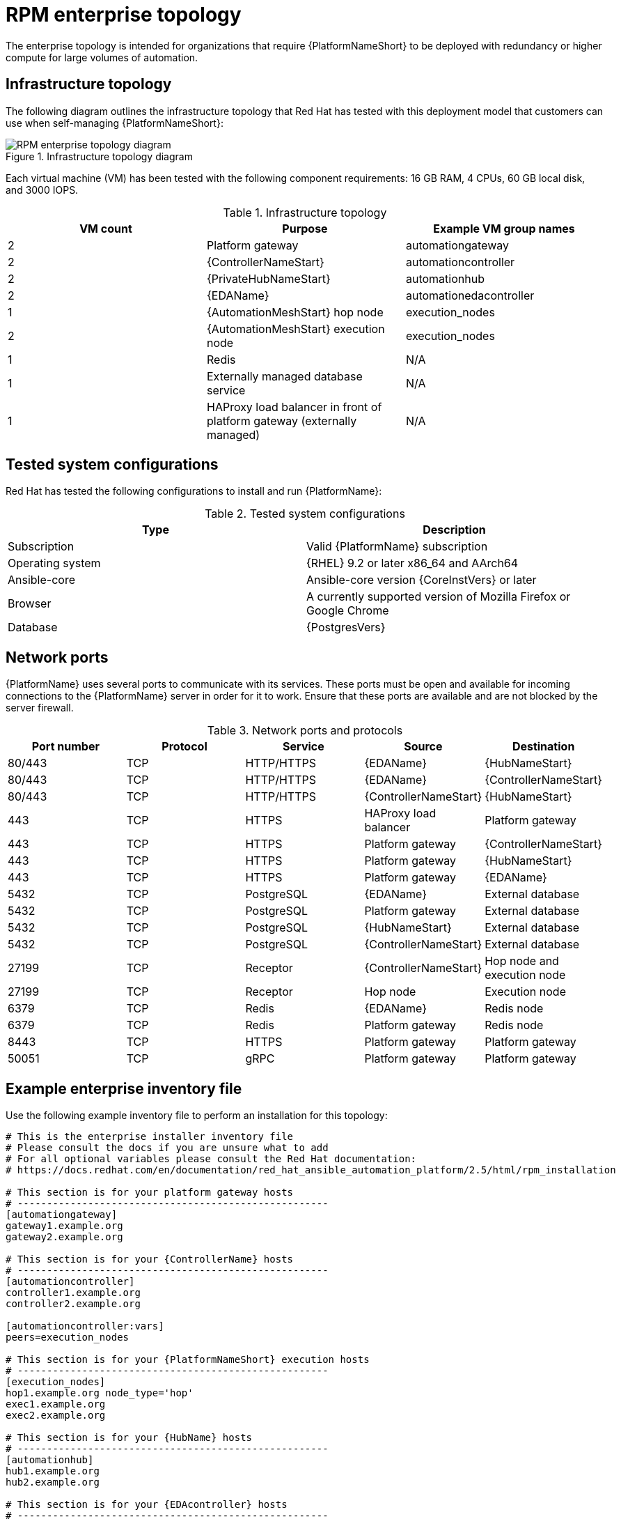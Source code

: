 [id="rpm-b-env-a"]
= RPM enterprise topology

The enterprise topology is intended for organizations that require {PlatformNameShort} to be deployed with redundancy or higher compute for large volumes of automation.

== Infrastructure topology
The following diagram outlines the infrastructure topology that Red Hat has tested with this deployment model that customers can use when self-managing {PlatformNameShort}:

.Infrastructure topology diagram
image::rpm-b-env-a.png[RPM enterprise topology diagram]

Each virtual machine (VM) has been tested with the following component requirements: 16 GB RAM, 4 CPUs, 60 GB local disk, and 3000 IOPS. 

.Infrastructure topology
[options="header"]
|====
| VM count | Purpose | Example VM group names
| 2 | Platform gateway | automationgateway 
| 2 | {ControllerNameStart} | automationcontroller
| 2 | {PrivateHubNameStart} | automationhub
| 2 | {EDAName} | automationedacontroller
| 1 | {AutomationMeshStart} hop node | execution_nodes
| 2 | {AutomationMeshStart} execution node | execution_nodes
| 1 | Redis | N/A
| 1 | Externally managed database service | N/A
| 1 | HAProxy load balancer in front of platform gateway (externally managed) | N/A
|====

== Tested system configurations

Red Hat has tested the following configurations to install and run {PlatformName}:

.Tested system configurations
[options="header"]
|====
| Type | Description 
| Subscription | Valid {PlatformName} subscription
| Operating system | {RHEL} 9.2 or later x86_64 and AArch64
| Ansible-core | Ansible-core version {CoreInstVers} or later
| Browser | A currently supported version of Mozilla Firefox or Google Chrome
| Database | {PostgresVers}
|====

== Network ports

{PlatformName} uses several ports to communicate with its services. These ports must be open and available for incoming connections to the {PlatformName} server in order for it to work. Ensure that these ports are available and are not blocked by the server firewall.

.Network ports and protocols
[options="header"]
|====
| Port number | Protocol | Service | Source | Destination
| 80/443 | TCP | HTTP/HTTPS | {EDAName} | {HubNameStart}
| 80/443 | TCP | HTTP/HTTPS | {EDAName} | {ControllerNameStart}
| 80/443 | TCP | HTTP/HTTPS | {ControllerNameStart} | {HubNameStart}
| 443 | TCP | HTTPS | HAProxy load balancer | Platform gateway
| 443 | TCP | HTTPS | Platform gateway | {ControllerNameStart}
| 443 | TCP | HTTPS | Platform gateway | {HubNameStart}
| 443 | TCP | HTTPS | Platform gateway | {EDAName}
| 5432 | TCP | PostgreSQL | {EDAName} | External database
| 5432 | TCP | PostgreSQL | Platform gateway | External database
| 5432 | TCP | PostgreSQL | {HubNameStart} | External database
| 5432 | TCP | PostgreSQL | {ControllerNameStart} | External database
| 27199 | TCP | Receptor | {ControllerNameStart} | Hop node and execution node
| 27199 | TCP | Receptor | Hop node | Execution node
| 6379 | TCP | Redis | {EDAName} | Redis node
| 6379 | TCP | Redis | Platform gateway | Redis node
| 8443 | TCP | HTTPS | Platform gateway | Platform gateway
| 50051 | TCP | gRPC | Platform gateway | Platform gateway
|====

== Example enterprise inventory file
Use the following example inventory file to perform an installation for this topology: 

[source,yaml,subs="+attributes"]
----
# This is the enterprise installer inventory file
# Please consult the docs if you are unsure what to add
# For all optional variables please consult the Red Hat documentation:
# https://docs.redhat.com/en/documentation/red_hat_ansible_automation_platform/2.5/html/rpm_installation

# This section is for your platform gateway hosts
# -----------------------------------------------------
[automationgateway]
gateway1.example.org
gateway2.example.org

# This section is for your {ControllerName} hosts
# -----------------------------------------------------
[automationcontroller]
controller1.example.org
controller2.example.org

[automationcontroller:vars]
peers=execution_nodes

# This section is for your {PlatformNameShort} execution hosts
# -----------------------------------------------------
[execution_nodes]
hop1.example.org node_type='hop'
exec1.example.org
exec2.example.org

# This section is for your {HubName} hosts
# -----------------------------------------------------
[automationhub]
hub1.example.org
hub2.example.org

# This section is for your {EDAcontroller} hosts
# -----------------------------------------------------
[automationedacontroller]
eda1.example.org
eda2.example.org

[all:vars]

# Common variables
# https://docs.redhat.com/en/documentation/red_hat_ansible_automation_platform/2.5/html/rpm_installation/appendix-inventory-files-vars#ref-general-inventory-variables
# -----------------------------------------------------
registry_username=<your RHN username>
registry_password=<your RHN password>

# Platform gateway
# https://docs.redhat.com/en/documentation/red_hat_ansible_automation_platform/2.5/html/rpm_installation/appendix-inventory-files-vars#ref-gateway-variables
# -----------------------------------------------------
automationgateway_admin_password=<set your own>
automationgateway_pg_host=<set your own>
automationgateway_pg_database=<set your own>
automationgateway_pg_username=<set your own>
automationgateway_pg_password=<set your own>

# {ControllerNameStart}
# https://docs.redhat.com/en/documentation/red_hat_ansible_automation_platform/2.5/html/rpm_installation/appendix-inventory-files-vars#ref-controller-variables
# -----------------------------------------------------
admin_password=<set your own>
pg_host=<set your own>
pg_database=<set your own>
pg_username=<set your own>
pg_password=<set your own>

# {HubNameStart}
# https://docs.redhat.com/en/documentation/red_hat_ansible_automation_platform/2.5/html/rpm_installation/appendix-inventory-files-vars#ref-hub-variables
# -----------------------------------------------------
automationhub_admin_password=<set your own>
automationhub_pg_host=<set your own>
automationhub_pg_database=<set your own>
automationhub_pg_username=<set your own>
automationhub_pg_password=<set your own>

# {EDAcontroller}
# https://docs.redhat.com/en/documentation/red_hat_ansible_automation_platform/2.5/html/rpm_installation/appendix-inventory-files-vars#event-driven-ansible-controller
# -----------------------------------------------------
automationedacontroller_admin_password=<set your own>
automationedacontroller_pg_host=<set your own>
automationedacontroller_pg_database=<set your own>
automationedacontroller_pg_username=<set your own>
automationedacontroller_pg_password=<set your own>
----
